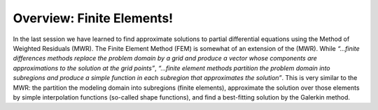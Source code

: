 Overview: Finite Elements!
===========================

In the last session we have learned to find approximate solutions to partial differential equations using the Method of Weighted Residuals (MWR). The Finite Element Method (FEM) is somewhat of an extension of the (MWR). While *“...finite differences methods replace the problem domain by a grid and produce a vector whose components are approximations to the solution at the grid points”*, *“...finite element methods partition the problem domain into subregions and produce a simple function in each subregion that approximates the solution”*. This is very similar to the MWR: the partition the modeling domain into subregions (finite elements), approximate the solution over those elements by simple interpolation functions (so-called shape functions), and find a best-fitting solution by the Galerkin method.